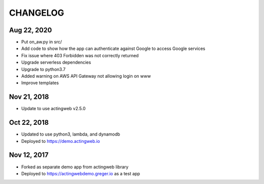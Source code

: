 =========
CHANGELOG
=========

Aug 22, 2020
-------------

- Put on_aw.py in src/
- Add code to show how the app can authenticate against Google to access Google services
- Fix issue where 403 Forbidden was not correctly returned
- Upgrade serverless dependencies
- Upgrade to python3.7
- Added warning on AWS API Gateway not allowing login on www
- Improve templates

Nov 21, 2018
------------

- Update to use actingweb v2.5.0

Oct 22, 2018
------------

- Updated to use python3, lambda, and dynamodb
- Deployed to https://demo.actingweb.io


Nov 12, 2017
------------

- Forked as separate demo app from actingweb library
- Deployed to https://actingwebdemo.greger.io as a test app


